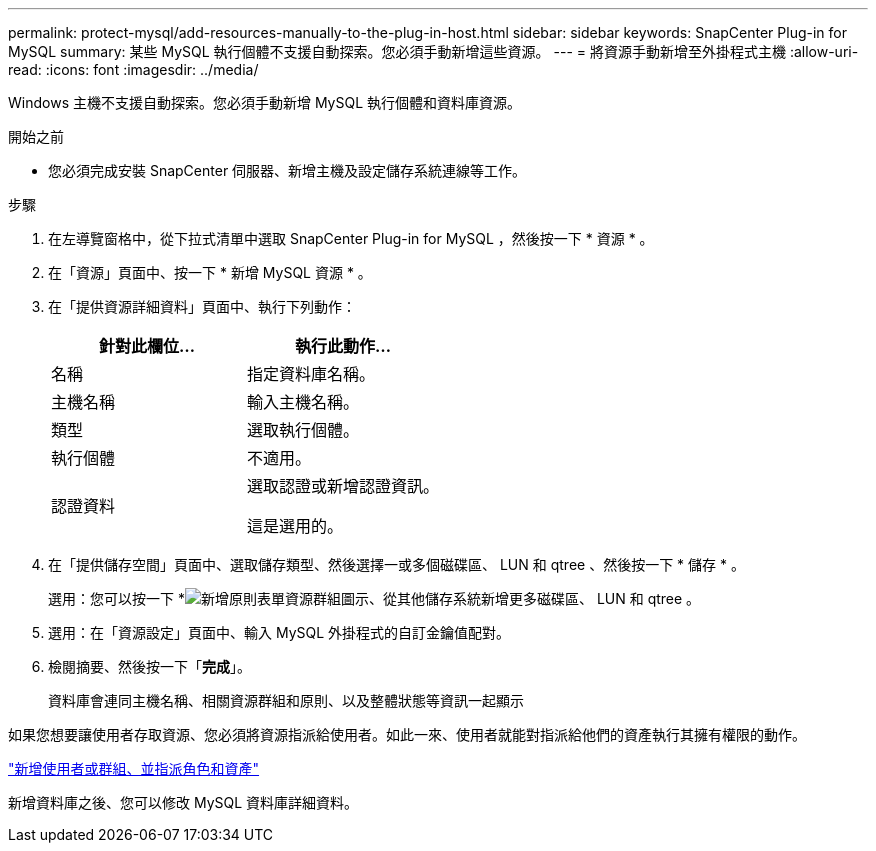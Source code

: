 ---
permalink: protect-mysql/add-resources-manually-to-the-plug-in-host.html 
sidebar: sidebar 
keywords: SnapCenter Plug-in for MySQL 
summary: 某些 MySQL 執行個體不支援自動探索。您必須手動新增這些資源。 
---
= 將資源手動新增至外掛程式主機
:allow-uri-read: 
:icons: font
:imagesdir: ../media/


[role="lead"]
Windows 主機不支援自動探索。您必須手動新增 MySQL 執行個體和資料庫資源。

.開始之前
* 您必須完成安裝 SnapCenter 伺服器、新增主機及設定儲存系統連線等工作。


.步驟
. 在左導覽窗格中，從下拉式清單中選取 SnapCenter Plug-in for MySQL ，然後按一下 * 資源 * 。
. 在「資源」頁面中、按一下 * 新增 MySQL 資源 * 。
. 在「提供資源詳細資料」頁面中、執行下列動作：
+
|===
| 針對此欄位... | 執行此動作... 


 a| 
名稱
 a| 
指定資料庫名稱。



 a| 
主機名稱
 a| 
輸入主機名稱。



 a| 
類型
 a| 
選取執行個體。



 a| 
執行個體
 a| 
不適用。



 a| 
認證資料
 a| 
選取認證或新增認證資訊。

這是選用的。

|===
. 在「提供儲存空間」頁面中、選取儲存類型、然後選擇一或多個磁碟區、 LUN 和 qtree 、然後按一下 * 儲存 * 。
+
選用：您可以按一下 *image:../media/add_policy_from_resourcegroup.gif["新增原則表單資源群組"]圖示、從其他儲存系統新增更多磁碟區、 LUN 和 qtree 。

. 選用：在「資源設定」頁面中、輸入 MySQL 外掛程式的自訂金鑰值配對。
. 檢閱摘要、然後按一下「*完成*」。
+
資料庫會連同主機名稱、相關資源群組和原則、以及整體狀態等資訊一起顯示



如果您想要讓使用者存取資源、您必須將資源指派給使用者。如此一來、使用者就能對指派給他們的資產執行其擁有權限的動作。

link:https://docs.netapp.com/us-en/snapcenter/install/task_add_a_user_or_group_and_assign_role_and_assets.html["新增使用者或群組、並指派角色和資產"]

新增資料庫之後、您可以修改 MySQL 資料庫詳細資料。
